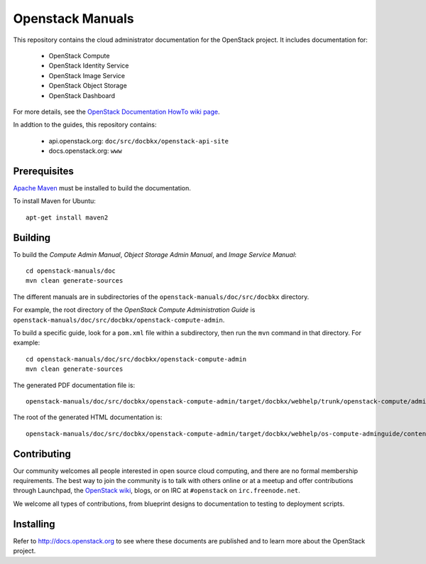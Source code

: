Openstack Manuals
+++++++++++++++++

This repository contains the cloud administrator documentation for the
OpenStack project. It includes documentation for:

 * OpenStack Compute
 * OpenStack Identity Service
 * OpenStack Image Service
 * OpenStack Object Storage
 * OpenStack Dashboard

For more details, see the `OpenStack Documentation HowTo wiki page
<http://wiki.openstack.org/Documentation/HowTo>`_.

In addtion to the guides, this repository contains:

 * api.openstack.org: ``doc/src/docbkx/openstack-api-site``
 * docs.openstack.org: ``www``


Prerequisites
=============
`Apache Maven <http://maven.apache.org/>`_ must be installed to build the
documentation.

To install Maven for Ubuntu::

    apt-get install maven2


Building
========
To build the *Compute Admin Manual*, *Object Storage Admin Manual*, and
*Image Service Manual*::

    cd openstack-manuals/doc
    mvn clean generate-sources

The different manuals are in subdirectories of the
``openstack-manuals/doc/src/docbkx`` directory.

For example, the root directory of the *OpenStack Compute Administration Guide*
is ``openstack-manuals/doc/src/docbkx/openstack-compute-admin``.

To build a specific guide, look for a ``pom.xml`` file within a subdirectory,
then run the ``mvn`` command in that directory. For example::

    cd openstack-manuals/doc/src/docbkx/openstack-compute-admin
    mvn clean generate-sources

The generated PDF documentation file is::

    openstack-manuals/doc/src/docbkx/openstack-compute-admin/target/docbkx/webhelp/trunk/openstack-compute/admin/os-compute-adminguide-trunk.pdf

The root of the generated HTML documentation is::

    openstack-manuals/doc/src/docbkx/openstack-compute-admin/target/docbkx/webhelp/os-compute-adminguide/content/index.html


Contributing
============
Our community welcomes all people interested in open source cloud computing,
and there are no formal membership requirements. The best way to join the
community is to talk with others online or at a meetup and offer contributions
through Launchpad, the `OpenStack wiki <http://wiki.openstack.org>`_, blogs,
or on IRC at ``#openstack`` on ``irc.freenode.net``.

We welcome all types of contributions, from blueprint designs to documentation
to testing to deployment scripts.


Installing
==========
Refer to http://docs.openstack.org to see where these documents are published
and to learn more about the OpenStack project.
